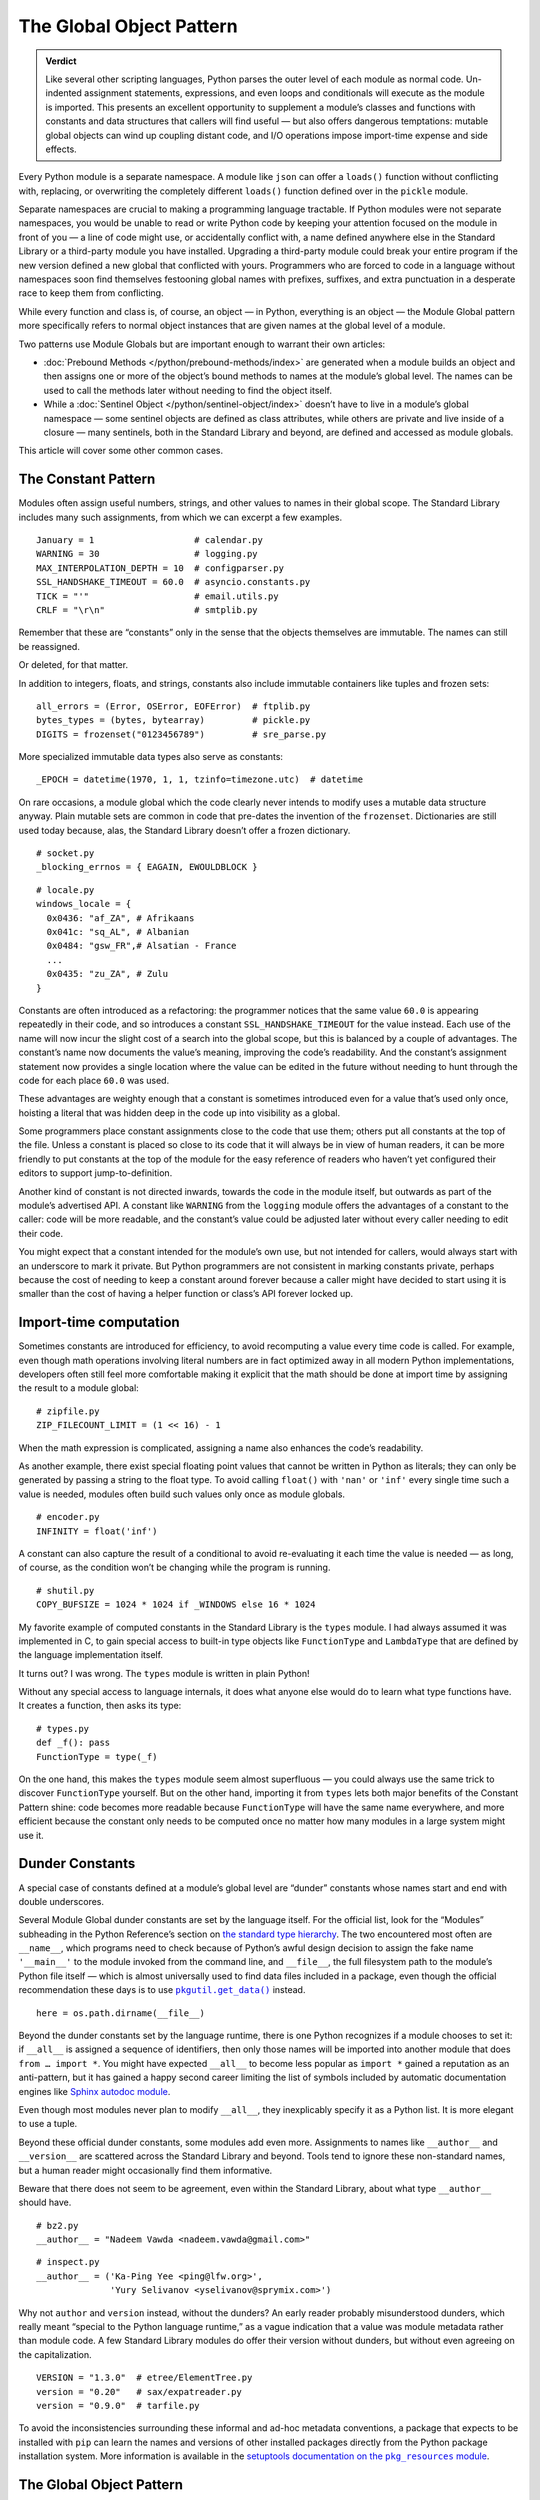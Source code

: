 
===========================
 The Global Object Pattern
===========================

.. admonition:: Verdict

   Like several other scripting languages,
   Python parses the outer level of each module as normal code.
   Un-indented assignment statements, expressions,
   and even loops and conditionals
   will execute as the module is imported.
   This presents an excellent opportunity
   to supplement a module’s classes and functions
   with constants and data structures that callers will find useful —
   but also offers dangerous temptations:
   mutable global objects can wind up coupling distant code,
   and I/O operations impose import-time expense and side effects.

.. TODO Add this one I do the singleton:
   These are sometimes called “singletons.”
   Module globals are more common in Python
   than the Gang of Four’s :doc:`gang-of-four/singleton`,
   which was a trick to avoid creating any more global names than necessary
   in languages without the benefit of a module system.

.. TODO mention how for verbs, not nouns, we put methods in the global
   namespace; exmaples are random and json modules

Every Python module is a separate namespace.
A module like ``json`` can offer a ``loads()`` function
without conflicting with, replacing, or overwriting
the completely different ``loads()`` function
defined over in the ``pickle`` module.

Separate namespaces are crucial to making a programming language tractable.
If Python modules were not separate namespaces,
you would be unable to read or write Python code
by keeping your attention focused on the module in front of you —
a line of code might use, or accidentally conflict with,
a name defined anywhere else in the Standard Library
or a third-party module you have installed.
Upgrading a third-party module could break your entire program
if the new version defined a new global that conflicted with yours.
Programmers who are forced to code in a language without namespaces
soon find themselves festooning global names
with prefixes, suffixes, and extra punctuation
in a desperate race to keep them from conflicting.

While every function and class is, of course, an object —
in Python, everything is an object —
the Module Global pattern more specifically refers
to normal object instances
that are given names at the global level of a module.

Two patterns use Module Globals
but are important enough to warrant their own articles:

* :doc:`Prebound Methods </python/prebound-methods/index>`
  are generated when a module builds an object
  and then assigns one or more of the object’s bound methods
  to names at the module’s global level.
  The names can be used to call the methods later
  without needing to find the object itself.

* While a :doc:`Sentinel Object </python/sentinel-object/index>`
  doesn’t have to live in a module’s global namespace —
  some sentinel objects are defined as class attributes,
  while others are private and live inside of a closure —
  many sentinels, both in the Standard Library and beyond,
  are defined and accessed as module globals.

This article will cover some other common cases.

.. underscore ForkingPickler = context.reduction.ForkingPickler

The Constant Pattern
====================

Modules often assign useful numbers, strings, and other values
to names in their global scope.
The Standard Library includes many such assignments,
from which we can excerpt a few examples.

::

  January = 1                   # calendar.py
  WARNING = 30                  # logging.py
  MAX_INTERPOLATION_DEPTH = 10  # configparser.py
  SSL_HANDSHAKE_TIMEOUT = 60.0  # asyncio.constants.py
  TICK = "'"                    # email.utils.py
  CRLF = "\r\n"                 # smtplib.py

Remember that these are “constants” only in the sense
that the objects themselves are immutable.
The names can still be reassigned.

.. testcode::

   import calendar
   calendar.January = 13
   print(calendar.January)

.. testoutput::

   13

Or deleted, for that matter.

.. testcode::

   del calendar.January
   print(calendar.January)

.. testoutput::

   Traceback (most recent call last):
     ...
   AttributeError: module 'calendar' has no attribute 'January'

In addition to integers, floats, and strings,
constants also include immutable containers like tuples and frozen sets::

  all_errors = (Error, OSError, EOFError)  # ftplib.py
  bytes_types = (bytes, bytearray)         # pickle.py
  DIGITS = frozenset("0123456789")         # sre_parse.py

More specialized immutable data types also serve as constants::

  _EPOCH = datetime(1970, 1, 1, tzinfo=timezone.utc)  # datetime

On rare occasions,
a module global
which the code clearly never intends to modify
uses a mutable data structure anyway.
Plain mutable sets
are common in code that pre-dates the invention of the ``frozenset``.
Dictionaries are still used today
because, alas, the Standard Library doesn’t offer a frozen dictionary.

::

  # socket.py
  _blocking_errnos = { EAGAIN, EWOULDBLOCK }

::

  # locale.py
  windows_locale = {
    0x0436: "af_ZA", # Afrikaans
    0x041c: "sq_AL", # Albanian
    0x0484: "gsw_FR",# Alsatian - France
    ...
    0x0435: "zu_ZA", # Zulu
  }

Constants are often introduced as a refactoring:
the programmer notices that the same value ``60.0``
is appearing repeatedly in their code,
and so introduces a constant ``SSL_HANDSHAKE_TIMEOUT``
for the value instead.
Each use of the name
will now incur the slight cost of a search into the global scope,
but this is balanced by a couple of advantages.
The constant’s name now documents the value’s meaning,
improving the code’s readability.
And the constant’s assignment statement
now provides a single location
where the value can be edited in the future
without needing to hunt through the code for each place ``60.0`` was used.

These advantages are weighty enough
that a constant is sometimes introduced
even for a value that’s used only once,
hoisting a literal that was hidden deep in the code
up into visibility as a global.

Some programmers place constant assignments
close to the code that use them;
others put all constants at the top of the file.
Unless a constant is placed so close to its code
that it will always be in view of human readers,
it can be more friendly to put constants at the top of the module
for the easy reference of readers
who haven’t yet configured their editors to support jump-to-definition.

Another kind of constant is not directed inwards,
towards the code in the module itself,
but outwards as part of the module’s advertised API.
A constant like ``WARNING`` from the ``logging`` module
offers the advantages of a constant to the caller:
code will be more readable,
and the constant’s value could be adjusted later
without every caller needing to edit their code.

You might expect that a constant intended for the module’s own use,
but not intended for callers,
would always start with an underscore to mark it private.
But Python programmers are not consistent in marking constants private,
perhaps because the cost of needing to keep a constant around forever
because a caller might have decided to start using it
is smaller than the cost of having
a helper function or class’s API forever locked up.

Import-time computation
=======================

Sometimes constants are introduced for efficiency,
to avoid recomputing a value every time code is called.
For example,
even though math operations involving literal numbers
are in fact optimized away in all modern Python implementations,
developers often still feel more comfortable
making it explicit that the math should be done at import time
by assigning the result to a module global::

  # zipfile.py
  ZIP_FILECOUNT_LIMIT = (1 << 16) - 1

When the math expression is complicated,
assigning a name also enhances the code’s readability.

As another example,
there exist special floating point values
that cannot be written in Python as literals;
they can only be generated by passing a string to the float type.
To avoid calling ``float()`` with ``'nan'`` or ``'inf'``
every single time such a value is needed,
modules often build such values only once as module globals.

::

  # encoder.py
  INFINITY = float('inf')

A constant can also capture the result of a conditional
to avoid re-evaluating it each time the value is needed —
as long, of course, as the condition
won’t be changing while the program is running.

::

  # shutil.py
  COPY_BUFSIZE = 1024 * 1024 if _WINDOWS else 16 * 1024

My favorite example of computed constants in the Standard Library
is the ``types`` module.
I had always assumed it was implemented in C,
to gain special access to built-in type objects like ``FunctionType``
and ``LambdaType`` that are defined by the language implementation itself.

It turns out? I was wrong. The ``types`` module is written in plain Python!

Without any special access to language internals,
it does what anyone else would do to learn what type functions have.
It creates a function, then asks its type:

::

  # types.py
  def _f(): pass
  FunctionType = type(_f)

.. amazingly, the “re” module also has to learn its own types empirically!

   Lib/re.py
   Pattern = type(sre_compile.compile('', 0))
   Match = type(sre_compile.compile('', 0).match(''))

On the one hand,
this makes the ``types`` module seem almost superfluous —
you could always use the same trick to discover ``FunctionType`` yourself.
But on the other hand,
importing it from ``types``
lets both major benefits of the Constant Pattern shine:
code becomes more readable
because ``FunctionType`` will have the same name everywhere,
and more efficient
because the constant only needs to be computed once
no matter how many modules in a large system might use it.

.. This might be my favorite constant computation in the Standard Library.
   Not sure it belongs in the text, though.

 _use_fd_functions = ({os.open, os.stat, os.unlink, os.rmdir} <=
                      os.supports_dir_fd and
                      os.scandir in os.supports_fd and
                      os.stat in os.supports_follow_symlinks)

Dunder Constants
================

A special case of constants defined at a module’s global level
are “dunder” constants whose names start and end with double underscores.

Several Module Global dunder constants are set by the language itself.
For the official list,
look for the “Modules” subheading in the Python Reference’s section on
`the standard type hierarchy <https://docs.python.org/3/reference/datamodel.html#the-standard-type-hierarchy>`_.
The two encountered most often are ``__name__``,
which programs need to check because of Python’s awful design decision
to assign the fake name ``'__main__'``
to the module invoked from the command line,
and ``__file__``,
the full filesystem path to the module’s Python file itself —
which is almost universally used to find data files included in a package,
even though the official recommendation these days
is to use |pkgutil_get_data|_ instead.

.. |pkgutil_get_data| replace:: ``pkgutil.get_data()``
.. _pkgutil_get_data: https://docs.python.org/3/library/pkgutil.html#pkgutil.get_data

::

  here = os.path.dirname(__file__)

Beyond the dunder constants set by the language runtime,
there is one Python recognizes if a module chooses to set it:
if ``__all__`` is assigned a sequence of identifiers,
then only those names will be imported into another module
that does ``from … import *``.
You might have expected ``__all__`` to become less popular
as ``import *`` gained a reputation as an anti-pattern,
but it has gained a happy second career
limiting the list of symbols included
by automatic documentation engines like
`Sphinx autodoc module <http://www.sphinx-doc.org/en/master/usage/extensions/autodoc.html>`_.

Even though most modules never plan to modify ``__all__``,
they inexplicably specify it as a Python list.
It is more elegant to use a tuple.

Beyond these official dunder constants,
some modules add even more.
Assignments to names like ``__author__`` and ``__version__``
are scattered across the Standard Library and beyond.
Tools tend to ignore these non-standard names,
but a human reader might occasionally find them informative.

Beware that there does not seem to be agreement,
even within the Standard Library,
about what type ``__author__`` should have.

::

  # bz2.py
  __author__ = "Nadeem Vawda <nadeem.vawda@gmail.com>"

::

  # inspect.py
  __author__ = ('Ka-Ping Yee <ping@lfw.org>',
                'Yury Selivanov <yselivanov@sprymix.com>')

Why not ``author`` and ``version`` instead, without the dunders?
An early reader probably misunderstood dunders,
which really meant “special to the Python language runtime,”
as a vague indication
that a value was module metadata rather than module code.
A few Standard Library modules do offer their version without dunders,
but without even agreeing on the capitalization.

::

  VERSION = "1.3.0"  # etree/ElementTree.py
  version = "0.20"   # sax/expatreader.py
  version = "0.9.0"  # tarfile.py

To avoid the inconsistencies surrounding
these informal and ad-hoc metadata conventions,
a package that expects to be installed with ``pip``
can learn the names and versions of other installed packages
directly from the Python package installation system.
More information is available in the |pkg_resources module|_.

.. |pkg_resources module| replace:: setuptools documentation on the ``pkg_resources`` module
.. _pkg_resources module: https://setuptools.readthedocs.io/en/latest/pkg_resources.html

The Global Object Pattern
=========================

In the full-fledged Global Object pattern,
as in the Constant pattern,
a module instantiates an object at import time
and assigns it a name in the module’s global scope.
But the object does not simply serve as data;
it is not merely an integer, string, or data structure.
Instead, the object is made available
for the sake of the methods it offers — for the actions it can perform.

The simplest Global Objects are immutable.
A common example is a compiled regular expression —
here are a few examples from the Standard Library::

  escapesre = re.compile(r'[\\"]')       # email/utils.py
  magic_check = re.compile('([*?[])')    # glob.py
  commentclose = re.compile(r'--\s*>')   # html/parser.py
  HAS_UTF8 = re.compile(b'[\x80-\xff]')  # json/encoder.py

Compiling a regular expression as a module global
is a good example of the more general Global Object pattern.
It achieves an elegant and safe transfer of expense
from later in a program’s runtime to import time instead.
The tradeoffs are:

* The cost of importing the module increases
  by the cost of compiling the regular expression
  (plus the tiny cost of assigning it to a global name).

* The import-time cost is now borne by every program that imports the module.
  Even if a program doesn’t happen to call any code
  that uses the ``HAS_UTF8`` regular expression shown above,
  it will incur the expense of compiling it
  whenever it imports the ``json`` module.
  (Plot twist: in Python 3, the pattern is no longer even used in the module!
  But its name was not marked private with a leading underscore,
  so I suppose it’s not safe to remove —
  and every ``import json`` gets to pay its cost forever?)

* But functions and methods that do, in fact,
  need to use the regular expression
  will no longer incur a repeated cost for its compilation.
  The compiled regular expression
  is ready to start scanning a string immediately!
  If the regular expression is used frequently,
  like in the inner loop of a costly operation like parsing,
  the savings can be considerable.

* The global name will make calling code more readable
  than if the regular expression, when used locally,
  is used anonymously in a larger expression.
  (If readability is the only concern, though,
  remember that you can define the regular expression’s string as a global
  but skip the cost of compiling it at module level.)

This list of tradeoffs is about the same, by the way,
if you move a regular expression out into a class attribute
instead of moving it all the way out to the global scope.
When I finally get around to writing about Python and classes,
I’ll link from here to further thoughts on class attributes.

.. TODO talk sometime about Global Objects vs class attributes

Global Objects that are mutable
===============================

But what about Global Objects that are mutable?

They are easiest to justify when they wrap system resources
that are by their nature also global to an operating system process.
One example in the Standard Library itself is the ``environ``
`object <https://docs.python.org/3/library/os.html#os.environ>`_
that gives your Python program the “environment” —
the text keys and values supplying your timezone, terminal type, so forth —
that was passed to your Python program from its parent process.

Now,
it is arguable whether your program
should really be writing new values into its environment as it runs.
If you’re launching a subprocess
that needs an environment variable adjusted,
the ``subprocess`` routines offer an ``env`` parameter.
But if code does need to manipulate this global resource,
then it makes sense for that access to be mediated
by a correspondingly global Python object::

    # os.py
    environ = _createenviron()

Through this global object,
the various routines, and perhaps threads, in a Python program
coordinate their access to this process-wide resource.
Any change:

.. testcode::

    import os
    os.environ['TERM'] = 'xterm'

— will be immediately visible to any other part of the program
that reads that environment key::

    >>> os.environ['TERM']
    'xterm'

The problems with coupling distant parts of your codebase,
and even unrelated parts of different libraries,
through a unique global object are well known.

* Tests that were previously independent
  are suddenly coupled through the global object
  and can no longer safely be run in parallel.
  If one test makes a temporary assignment to ``environ['PATH']``
  just before another test launches a binary with ``subprocess``,
  the binary will inherit the test value of ``$PATH`` —
  possibly causing an error.

* You can sometimes serialize access to a global object through a lock.
  But unless you do a thorough audit
  of all of the libraries your code uses,
  and continue to audit them when upgrading to new versions,
  it can be difficult to even know which tests call code
  that ultimately touches particular global object like ``environ``.

* Even tests run serially, not in parallel, will now wind up coupled
  if one test fails to restore ``environ`` to its original state
  before the next test runs.
  This can, it’s true, be mitigated with teardown routines
  or with mocks that automatically restore state.
  But unless every single test is perfectly cautious,
  your test suite can still suffer from exceptions
  that depend on random test ordering
  or on whether a previous test succeeded or exited early.

* These dangers beset not only tests but production runs as well.
  Even if your application doesn’t launch multiple threads,
  there can be surprising cases
  where a refactoring winds up calling code
  that performs one operation on ``environ``
  right in the middle of another routine
  that was also in the middle of transforming its state.

The Standard Library has more examples of the Mutable Global pattern —
both public globals and private ones litter its modules.
Some correspond to unique resources at the system level::

    # Lib/multiprocessing/process.py
    _current_process = _MainProcess()
    _process_counter = itertools.count(1)

Others correspond to no outside resource
but instead serve as single points of coordination
for a process-wide activity like logging::

    # Lib/logging/__init__.py
    root = RootLogger(WARNING)

Third-party libraries can supply dozens of more examples,
from global HTTP thread pools and database connections
to registries of request handlers, library plugins, and third-party codecs.
But in every case,
the Mutable Global courts all of the dangers listed above
in return for the convenience
of putting a resource where every module can reach it.

My advice, to the extent that you can,
is to write code that accepts arguments
and returns values computed from them.
Failing that, try passing database connections or open sockets
to code that will need to interact with the outside world.
It is a compromise
for code that finds itself stranded from the resources it needs
to resort to accessing a global.

The glory of Python, of course,
is that it usually makes even anti-patterns and compromises
read fairly elegantly in code.
An assignment statement at the global level of a module
is as easy to write and read as any other assignment statement,
and callers can access the Mutable Global
through exactly the same import statement
they use for functions and classes.

.. TODO link this to the Singleton when I write it, and link back here

.. TODO link to the Clean Architecture once I have examples of avoiding globals

   don’t do I/O at top level to create object
   if you really need to have a separate init or setup routine for it
   lazy instantiation or lazy calls
   or have them call something first to be less magic

Import-time I/O
===============

Many of the worst Global Objects are those
that perform file or network I/O at import time.
They not only impose the cost of that I/O
on every library, script, and test that need the module,
but expose them to failure if a file or network is not available.

Library authors have an unfortunate tendency to make assumptions like
“the file ``/etc/hosts`` will always exist”
when, in fact, they can’t know ahead of time
all the exotic environments their code will one day face —
maybe a tiny embedded system that in fact lacks that file;
maybe a continuous integration environment
spinning up containers that lack any network configuration at all.

Even when faced with this possibility,
a module author might still try to defend their import-time I/O:
“But delaying the I/O until after import time
simply postpones the inevitable —
if the system doesn’t have ``/etc/hosts``
then the user will get exactly the same exception later anyway.”
The attempt to make this excuse reveals three misunderstandings:

1. Errors at import time are far more serious than errors at runtime.
   Remember that at the moment your package is imported,
   the program’s main routine has probably not started running —
   the caller is usually still up in the middle
   of the stack of ``import`` statements at the top of their file.
   They have probably not yet set up logging
   and have not yet entered their application’s main ``try…except``
   block that catches and reports failures,
   so any errors during import
   will probably print directly to the standard output
   instead of getting properly reported.

2. Applications are often written
   to survive the failure of some operations
   so that in an emergency they can still perform other functions.
   Even if features that need your library will now hit an exception,
   the application might have many others it can continue to offer —
   or could,
   if you didn’t kill it with an exception at import time.

3. Finally, library authors need to keep in mind
   that a Python program that imports their library
   might not even use it!
   Never assume that simply because your code has been imported,
   it will be used.
   There are many situations where a module gets imported incidentally,
   as the dependency of yet further modules,
   but never happens to get called.
   By performing I/O at import time,
   you could impose expense and risk on hundreds of programs and tests
   that don’t even need or care about your network port,
   connection pool, or open file.

For all of these reasons,
it’s best for your global objects
to wait until they’re first called
before opening files and creating sockets —
because it’s at the moment of that first call
that the library knows the main program is now up and running,
and knows that its services are in fact definitely needed
in this particular run of the program.

I’ll admit that,
when my package needs to load a small data file
that’s embedded in the package itself,
I do sometimes break this rule.

.. TODO do lazy mechanisms deserve their own page?

.. Some other examples

   File: Lib/signal.py
   6:1:_globals = globals()

   File: Lib/email/header.py
   31:1:USASCII = Charset('us-ascii')

   217:1:default = EmailPolicy()
   ^ useful objects

   File: Lib/copyreg.py
   10:1:dispatch_table = {}
   ^ global mutable registry

   File: Lib/pydoc.py
   1626:1:text = TextDoc()
   1627:1:plaintext = _PlainTextDoc()
   1628:1:html = HTMLDoc()
   2101:1:help = Helper()

   File: Lib/smtpd.py
   106:1:DEBUGSTREAM = Devnull()
   ^ where messages are sent by default; you can replace with NOT:
   class Devnull:
       def write(self, msg): pass
       def flush(self): pass

   /home/brandon/cpython/Lib/turtledemo/turtle.cfg
   8:fillcolor = ""
